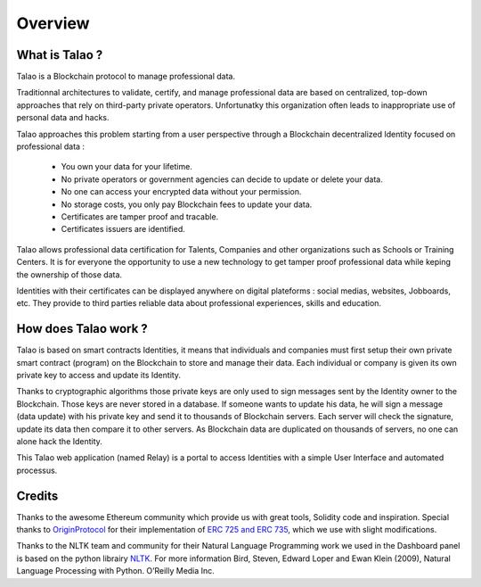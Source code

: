 Overview
========

What is Talao ?
---------------

Talao is a Blockchain protocol to manage professional data. 

Traditionnal architectures to validate, certify, and manage professional data are based on centralized, top-down approaches that rely on third-party private operators. 
Unfortunatky this organization often leads to inappropriate use of personal data and hacks.

Talao approaches this problem starting from a user perspective through a Blockchain decentralized Identity focused on professional data :

  - You own your data for your lifetime.
  - No private operators or government agencies can decide to update or delete your data.
  - No one can access your encrypted data without your permission.
  - No storage costs, you only pay Blockchain fees to update your data.
  - Certificates are tamper proof and tracable.
  - Certificates issuers are identified.

Talao allows professional data certification for Talents, Companies and other organizations such as Schools or Training Centers.
It is for everyone the opportunity to use a new technology to get tamper proof professional data while keping the ownership of those data.

Identities with their certificates can be displayed anywhere on digital plateforms : social medias, websites, Jobboards, etc. They provide to third parties reliable data about professional experiences, skills and education.


How does Talao work ?
---------------------

Talao is based on smart contracts Identities, it means that individuals and companies must first setup their own private smart contract (program) on the Blockchain to store and manage
their data. Each individual or company is given its own private key to access and update its Identity. 

Thanks to cryptographic algorithms those private keys are only used to sign messages sent by the Identity owner to the Blockchain. Those keys are never stored in a database.
If someone wants to update his data, he will sign a message (data update) with his private key and send it to thousands of Blockchain servers.
Each server will check the signature, update its data then compare it to other servers. As Blockchain data are duplicated on thousands of servers, no one can alone hack the Identity.  

This Talao web application (named Relay) is a portal to access Identities with a simple User Interface and automated processus.

Credits
-------

Thanks to the awesome Ethereum community which provide us with great tools, Solidity code and inspiration.
Special thanks to `OriginProtocol <https://www.originprotocol.com>`_ for their implementation of `ERC 725 and ERC 735 <https://erc725alliance.org/>`_, which we use with slight modifications.

Thanks to the NLTK team and community for their Natural Language Programming work we used in the Dashboard panel is based on the python librairy `NLTK <https://www.nltk.org/>`_.
For more information Bird, Steven, Edward Loper and Ewan Klein (2009), Natural Language Processing with Python. O’Reilly Media Inc.

